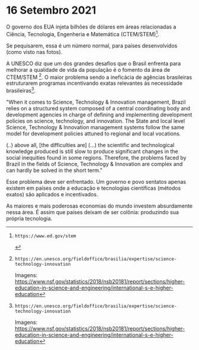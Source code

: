 * 16 Setembro 2021
O governo dos EUA injeta bilhões de dólares em áreas relacionadas a Ciência, Tecnologia, Engenheria e Matemática (CTEM/STEM)[1].

Se pequisarem, essa é um número normal, para países desenvolvidos (como visto nas fotos). 

A UNESCO diz que um dos grandes desafios que o Brasil enfrenta para melhorar a qualidade de vida da população é o fomento da área de CTEM/STEM [2]. O maior problema sendo a ineficácia de agências brasileiras estruturarem programas incentivando exatas relevantes às necessidade brasileiras[2].

"When it comes to Science, Technology & Innovation management, Brazil relies on a structured system composed of a central coordinating body and development agencies in charge of defining and implementing development policies on science, technology, and innovation. The State and local level Science, Technology & Innovation management systems follow the same model for development policies attuned to regional and local vocations.

(..) above all, [the difficulties are] (...) the scientific and technological knowledge produced is still slow to produce significant changes in the social inequities found in some regions. Therefore, the problems faced by Brazil in the fields of Science, Technology & Innovation are complex and can hardly be solved in the short term."

Esse problema deve ser enfrentado. Um governo e povo sentatos apenas existem em países onde a educação e tecnologias científicas (métodos exatos) são aplicados e incentivados.

As maiores e mais poderosas economias do mundo investem absurdamente nessa área. É assim que países deixam de ser colônia: produzindo sua própria tecnologia.

[1]: https://www.ed.gov/stem
[2]: https://en.unesco.org/fieldoffice/brasilia/expertise/science-technology-innovation

Imagens: https://www.nsf.gov/statistics/2018/nsb20181/report/sections/higher-education-in-science-and-engineering/international-s-e-higher-education

